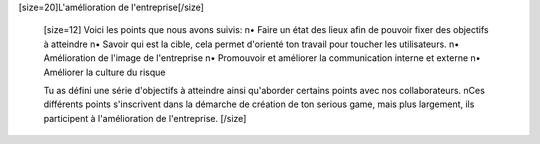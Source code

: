 [size=20]L'amélioration de l'entreprise[/size]

        [size=12]
        Voici les points que nous avons suivis:
        \n• Faire un état des lieux afin de pouvoir fixer des objectifs à atteindre
        \n• Savoir qui est la cible, cela permet d'orienté ton travail pour toucher les utilisateurs.
        \n• Amélioration de l'image de l'entreprise
        \n• Promouvoir et améliorer la communication interne et externe
        \n• Améliorer la culture du risque

        Tu as défini une série d'objectifs à atteindre ainsi qu'aborder certains points avec nos collaborateurs.
        \nCes différents points s'inscrivent dans la démarche de création de ton serious game, mais plus largement, ils participent à l'amélioration de l'entreprise.
        [/size]
